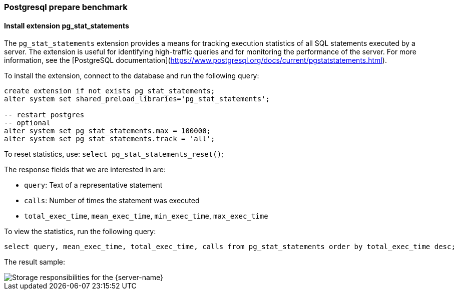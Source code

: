 === Postgresql prepare benchmark

==== Install extension pg_stat_statements

The `pg_stat_statements` extension provides a means for tracking execution statistics of all SQL statements executed by a server.
The extension is useful for identifying high-traffic queries and for monitoring the performance of the server.
For more information, see the [PostgreSQL documentation](https://www.postgresql.org/docs/current/pgstatstatements.html).

To install the extension, connect to the database and run the following query:

[source,sql]
----
create extension if not exists pg_stat_statements;
alter system set shared_preload_libraries='pg_stat_statements';

-- restart postgres
-- optional
alter system set pg_stat_statements.max = 100000;
alter system set pg_stat_statements.track = 'all';
----

To reset statistics, use: `select pg_stat_statements_reset()`;

The response fields that we are interested in are:

- `query`: Text of a representative statement

- `calls`: Number of times the statement was executed

- `total_exec_time`, `mean_exec_time`, `min_exec_time`, `max_exec_time`

To view the statistics, run the following query:

```sql
select query, mean_exec_time, total_exec_time, calls from pg_stat_statements order by total_exec_time desc;
```

The result sample:

image::postgres_pg_stat_statements.png[Storage responsibilities for the {server-name}]